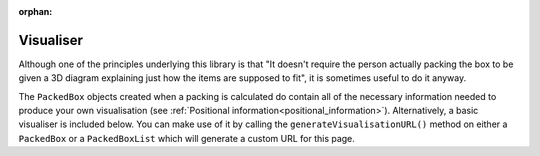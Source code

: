 :orphan:

.. _visualiser:

Visualiser
----------

.. container:: demotext

    Although one of the principles underlying this library is that "It doesn't require the person actually packing the box
    to be given a 3D diagram explaining just how the items are supposed to fit", it is sometimes useful to do it anyway.

    The ``PackedBox`` objects created when a packing is calculated do contain all of the necessary information needed to
    produce your own visualisation (see :ref:`Positional information<positional_information>`). Alternatively, a basic
    visualiser is included below. You can make use of it by calling the ``generateVisualisationURL()`` method on either
    a ``PackedBox`` or a ``PackedBoxList`` which will generate a custom URL for this page.

.. raw:: html

    <canvas id="renderCanvas" style="width: 100%; aspect-ratio: 1;"></canvas>
    <button id="makeFullscreen">Make full screen</button>
